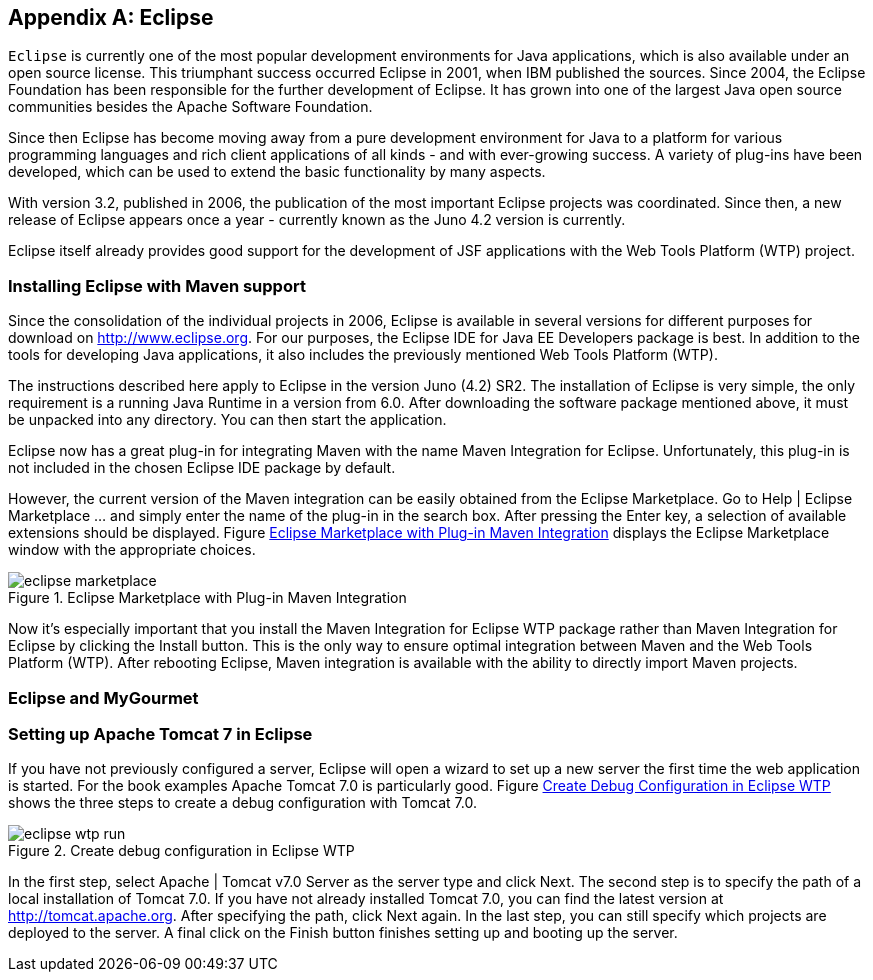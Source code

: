 [[AnnexB]]
[appendix,obligation=informative]
== Eclipse

`Eclipse` is currently one of the most popular development environments for Java applications, which is also available under an open source license. 
This triumphant success occurred Eclipse in 2001, when IBM published the sources. 
Since 2004, the Eclipse Foundation has been responsible for the further development of Eclipse.
It has grown into one of the largest Java open source communities besides the Apache Software Foundation.

Since then Eclipse has become moving away from a pure development environment for Java to a platform for various programming languages ​​and rich client applications of all kinds - and with ever-growing success. 
A variety of plug-ins have been developed, which can be used to extend the basic functionality by many aspects. 

With version 3.2, published in 2006, the publication of the most important Eclipse projects was coordinated. 
Since then, a new release of Eclipse appears once a year - currently known as the Juno 4.2 version is currently. 

Eclipse itself already provides good support for the development of JSF applications with the Web Tools Platform (WTP) project.

=== Installing Eclipse with Maven support

Since the consolidation of the individual projects in 2006, Eclipse is available in several versions for different purposes for download on http://www.eclipse.org. 
For our purposes, the Eclipse IDE for Java EE Developers package is best. 
In addition to the tools for developing Java applications, it also includes the previously mentioned Web Tools Platform (WTP). 

The instructions described here apply to Eclipse in the version Juno (4.2) SR2. 
The installation of Eclipse is very simple, the only requirement is a running Java Runtime in a version from 6.0. 
After downloading the software package mentioned above, it must be unpacked into any directory. 
You can then start the application. 

Eclipse now has a great plug-in for integrating Maven with the name Maven Integration for Eclipse. 
Unfortunately, this plug-in is not included in the chosen Eclipse IDE package by default. 

However, the current version of the Maven integration can be easily obtained from the Eclipse Marketplace. 
Go to Help | Eclipse Marketplace ... and simply enter the name of the plug-in in the search box. 
After pressing the Enter key, a selection of available extensions should be displayed. 
Figure <<.Eclipse Marketplace with Plug-in Maven Integration, Eclipse Marketplace with Plug-in Maven Integration>> displays the Eclipse Marketplace window with the appropriate choices.

====
.Eclipse Marketplace with Plug-in Maven Integration
image::images/eclipse-marketplace.jpg[]
====

Now it's especially important that you install the Maven Integration for Eclipse WTP package rather than Maven Integration for Eclipse by clicking the Install button. 
This is the only way to ensure optimal integration between Maven and the Web Tools Platform (WTP). 
After rebooting Eclipse, Maven integration is available with the ability to directly import Maven projects.

=== Eclipse and MyGourmet

=== Setting up Apache Tomcat 7 in Eclipse

If you have not previously configured a server, Eclipse will open a wizard to set up a new server the first time the web application is started. 
For the book examples Apache Tomcat 7.0 is particularly good. 
Figure <<.Create Debug Configuration in Eclipse WTP, Create Debug Configuration in Eclipse WTP>> shows the three steps to create a debug configuration with Tomcat 7.0.

====
.Create debug configuration in Eclipse WTP
image::images/eclipse-wtp-run.jpg[]
====

In the first step, select Apache | Tomcat v7.0 Server as the server type and click Next. 
The second step is to specify the path of a local installation of Tomcat 7.0. 
If you have not already installed Tomcat 7.0, you can find the latest version at http://tomcat.apache.org. 
After specifying the path, click Next again. 
In the last step, you can still specify which projects are deployed to the server. 
A final click on the Finish button finishes setting up and booting up the server.